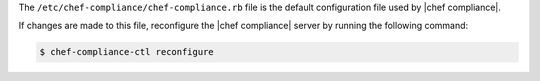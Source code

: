 .. The contents of this file may be included in multiple topics (using the includes directive).
.. The contents of this file should be modified in a way that preserves its ability to appear in multiple topics.


The ``/etc/chef-compliance/chef-compliance.rb`` file is the default configuration file used by |chef compliance|.

If changes are made to this file, reconfigure the |chef compliance| server by running the following command:

.. code-block:: bash

   $ chef-compliance-ctl reconfigure
